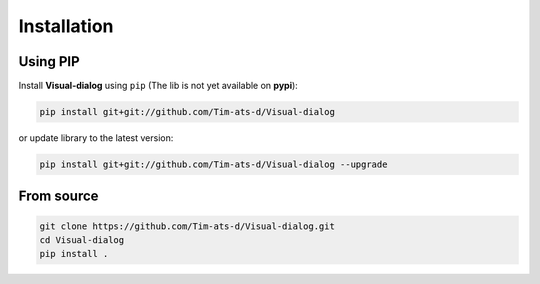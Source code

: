 Installation
============

Using PIP
---------

Install **Visual-dialog** using ``pip`` (The lib is not yet available on **pypi**):

.. code-block:: text

  pip install git+git://github.com/Tim-ats-d/Visual-dialog

or update library to the latest version:

.. code-block:: text

  pip install git+git://github.com/Tim-ats-d/Visual-dialog --upgrade

From source
-----------

.. code-block:: text

  git clone https://github.com/Tim-ats-d/Visual-dialog.git
  cd Visual-dialog
  pip install .

